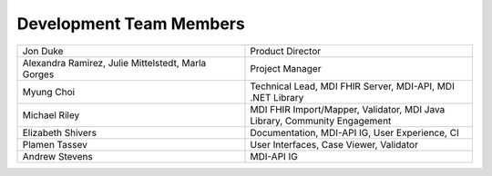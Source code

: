 Development Team Members
========================

.. list-table::
   :widths: 50 50
   :header-rows: 0
   
   * - Jon Duke
     - Product Director
   * - Alexandra Ramirez, Julie Mittelstedt, Marla Gorges
     - Project Manager
   * - Myung Choi
     - Technical Lead, MDI FHIR Server, MDI-API, MDI .NET Library
   * - Michael Riley
     - MDI FHIR Import/Mapper, Validator, MDI Java Library, Community Engagement
   * - Elizabeth Shivers
     - Documentation, MDI-API IG, User Experience, CI
   * - Plamen Tassev
     - User Interfaces, Case Viewer, Validator
   * - Andrew Stevens
     - MDI-API IG

